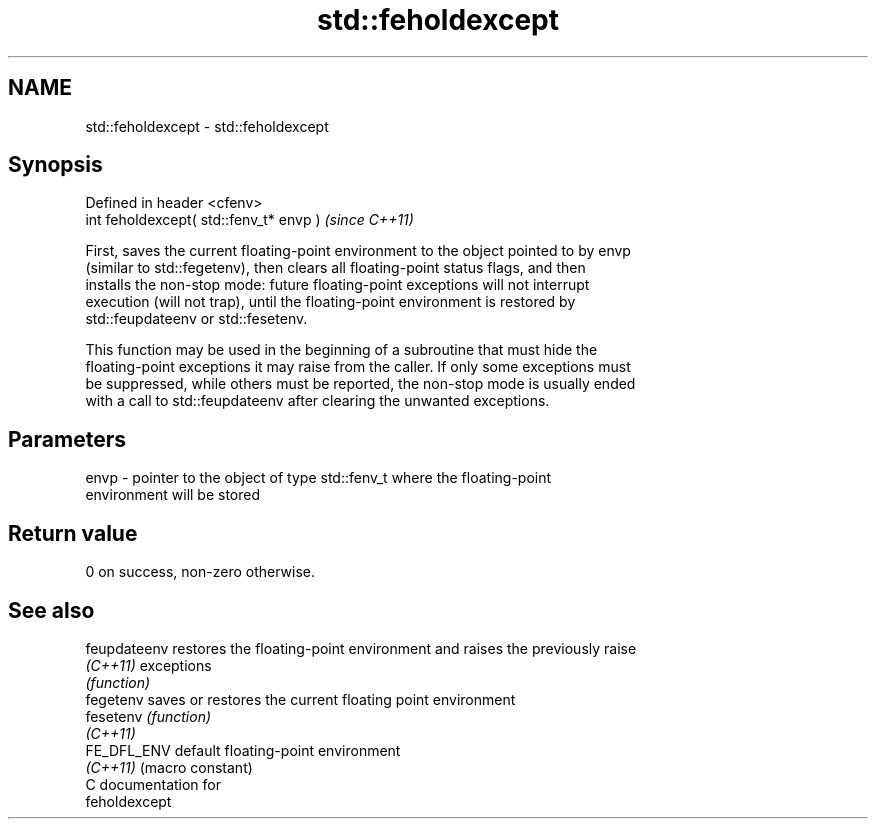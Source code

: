 .TH std::feholdexcept 3 "2018.03.28" "http://cppreference.com" "C++ Standard Libary"
.SH NAME
std::feholdexcept \- std::feholdexcept

.SH Synopsis
   Defined in header <cfenv>
   int feholdexcept( std::fenv_t* envp )  \fI(since C++11)\fP

   First, saves the current floating-point environment to the object pointed to by envp
   (similar to std::fegetenv), then clears all floating-point status flags, and then
   installs the non-stop mode: future floating-point exceptions will not interrupt
   execution (will not trap), until the floating-point environment is restored by
   std::feupdateenv or std::fesetenv.

   This function may be used in the beginning of a subroutine that must hide the
   floating-point exceptions it may raise from the caller. If only some exceptions must
   be suppressed, while others must be reported, the non-stop mode is usually ended
   with a call to std::feupdateenv after clearing the unwanted exceptions.

.SH Parameters

   envp - pointer to the object of type std::fenv_t where the floating-point
          environment will be stored

.SH Return value

   0 on success, non-zero otherwise.

.SH See also

   feupdateenv restores the floating-point environment and raises the previously raise
   \fI(C++11)\fP     exceptions
               \fI(function)\fP 
   fegetenv    saves or restores the current floating point environment
   fesetenv    \fI(function)\fP 
   \fI(C++11)\fP
   FE_DFL_ENV  default floating-point environment
   \fI(C++11)\fP     (macro constant) 
   C documentation for
   feholdexcept
